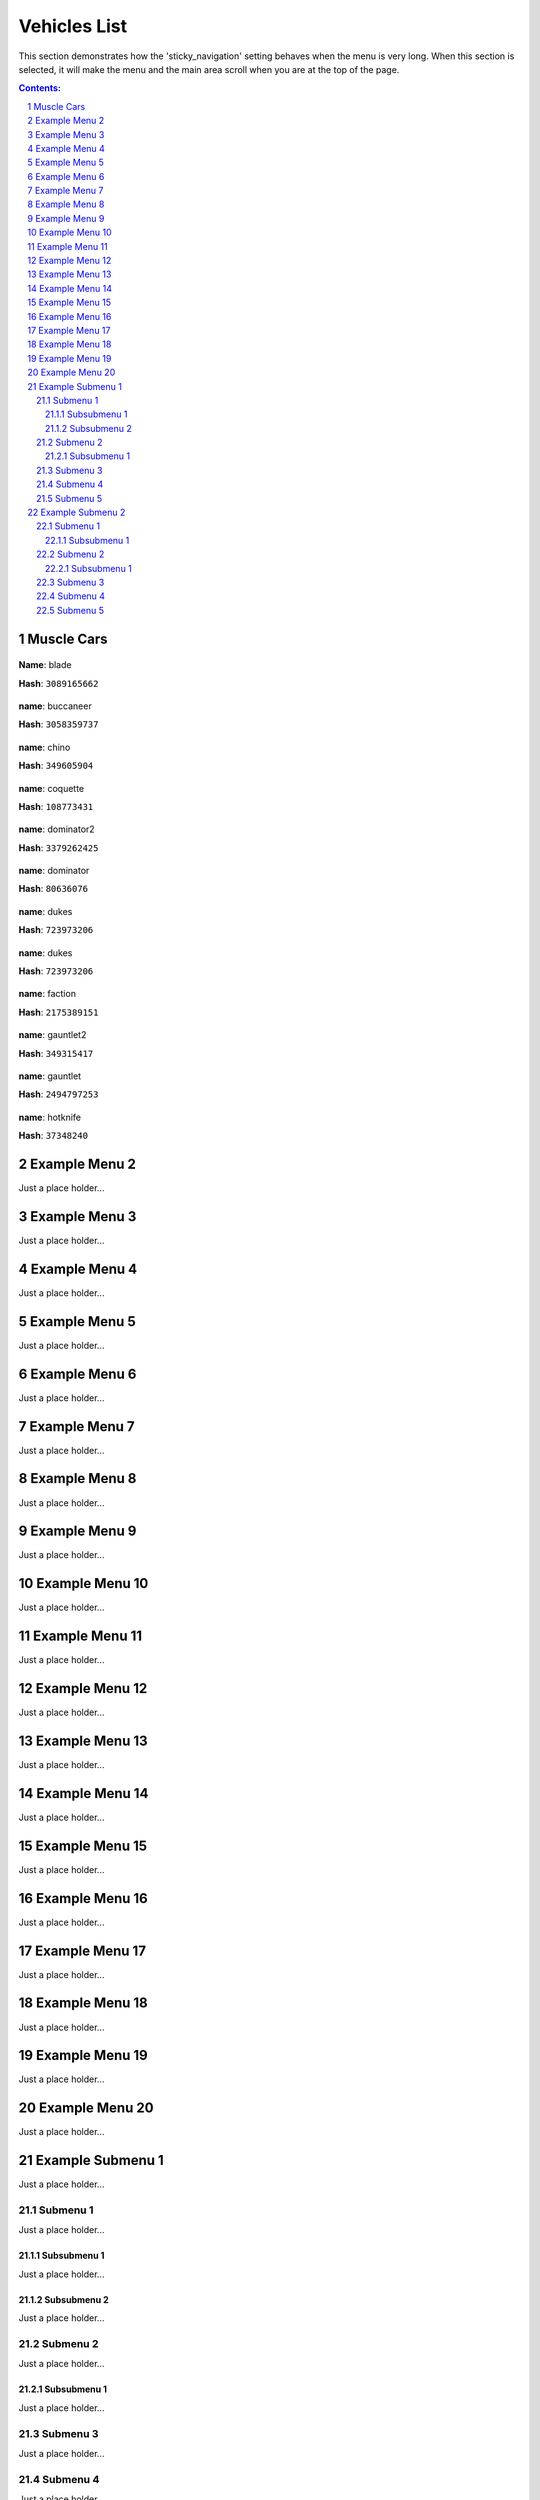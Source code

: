 Vehicles List
===============

This section demonstrates how the 'sticky_navigation' setting behaves when the menu is very long.  When this section is selected, it will make the menu and the main area scroll when you are at the top of the page.


.. contents:: Contents:
.. section-numbering::


Muscle Cars
--------------

.. figure:: vehicles/muscle/bladef.jpg

**Name**: blade

**Hash**: ``3089165662``


.. figure:: vehicles/muscle/buccaneerf.jpg

**name**: buccaneer

**Hash**: ``3058359737``

.. figure:: vehicles/muscle/chinof.jpg

**name**: chino

**Hash**: ``349605904``

.. figure:: vehicles/muscle/coquetteblackfinf.jpg

**name**: coquette

**Hash**: ``108773431``

.. figure:: vehicles/muscle/dominator2f.jpg

**name**: dominator2

**Hash**: ``3379262425``

.. figure:: vehicles/muscle/dominatorf.jpg

**name**: dominator

**Hash**: ``80636076``

.. figure:: vehicles/muscle/dukeodeathf.jpg

**name**: dukes

**Hash**: ``723973206``


.. figure:: vehicles/muscle/dukesf.jpg

**name**: dukes

**Hash**: ``723973206``

.. figure:: vehicles/muscle/faction.jpg

**name**: faction

**Hash**: ``2175389151``

.. figure:: vehicles/muscle/gauntlet2f.jpg

**name**: gauntlet2

**Hash**: ``349315417``

.. figure:: vehicles/muscle/gauntletf.jpg

**name**: gauntlet

**Hash**: ``2494797253``

.. figure:: vehicles/muscle/hotknifef.jpg

**name**: hotknife

**Hash**: ``37348240``



Example Menu 2
--------------

Just a place holder...


Example Menu 3
--------------

Just a place holder...


Example Menu 4
--------------

Just a place holder...


Example Menu 5
--------------

Just a place holder...


Example Menu 6
--------------

Just a place holder...


Example Menu 7
--------------

Just a place holder...


Example Menu 8
--------------

Just a place holder...


Example Menu 9
--------------

Just a place holder...


Example Menu 10
---------------

Just a place holder...


Example Menu 11
---------------

Just a place holder...


Example Menu 12
---------------

Just a place holder...


Example Menu 13
---------------

Just a place holder...


Example Menu 14
---------------

Just a place holder...


Example Menu 15
---------------

Just a place holder...


Example Menu 16
---------------

Just a place holder...


Example Menu 17
---------------

Just a place holder...


Example Menu 18
---------------

Just a place holder...


Example Menu 19
---------------

Just a place holder...


Example Menu 20
---------------

Just a place holder...

Example Submenu 1
-----------------

Just a place holder...

Submenu 1
~~~~~~~~~

Just a place holder...

Subsubmenu 1
````````````

Just a place holder...

Subsubmenu 2
````````````

Just a place holder...

Submenu 2
~~~~~~~~~

Just a place holder...

Subsubmenu 1
````````````

Just a place holder...

Submenu 3
~~~~~~~~~

Just a place holder...

Submenu 4
~~~~~~~~~

Just a place holder...

Submenu 5
~~~~~~~~~

Just a place holder...

Example Submenu 2
-----------------

Just a place holder...

Submenu 1
~~~~~~~~~

Just a place holder...

Subsubmenu 1
````````````

Just a place holder...

Submenu 2
~~~~~~~~~

Just a place holder...

Subsubmenu 1
````````````

Just a place holder...

Submenu 3
~~~~~~~~~

Just a place holder...

Submenu 4
~~~~~~~~~

Just a place holder...

Submenu 5
~~~~~~~~~

Just a place holder...
